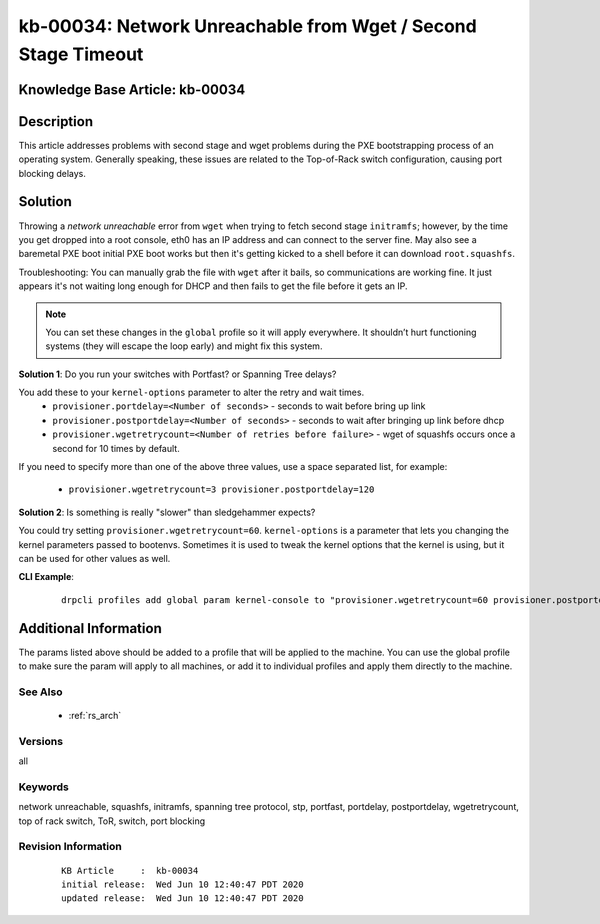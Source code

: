 .. Copyright (c) 2020 RackN Inc.
.. Licensed under the Apache License, Version 2.0 (the "License");
.. Digital Rebar Provision documentation under Digital Rebar master license

.. REFERENCE kb-00000 for an example and information on how to use this template.
.. If you make EDITS - ensure you update footer release date information.


.. _rs_kb_00034:

kb-00034: Network Unreachable from Wget / Second Stage Timeout
~~~~~~~~~~~~~~~~~~~~~~~~~~~~~~~~~~~~~~~~~~~~~~~~~~~~~~~~~~~~~~

.. _rs_wget_timeout:

Knowledge Base Article: kb-00034
--------------------------------


Description
-----------

This article addresses problems with second stage and wget problems during the PXE
bootstrapping process of an operating system.  Generally speaking, these issues are
related to the Top-of-Rack switch configuration, causing port blocking delays.


Solution
--------

Throwing a *network unreachable* error from ``wget`` when trying to fetch second stage ``initramfs``; however, by the
time you get dropped into a root console, eth0 has an IP address and can connect to the server fine.  May also
see a baremetal PXE boot initial PXE boot works but then it's getting kicked to a shell before it can download
``root.squashfs``.

Troubleshooting: You can manually grab the file with ``wget`` after it bails, so communications are working fine.
It just appears it's not waiting long enough for DHCP and then fails to get the file before it gets an IP.

.. note:: You can set these changes in the ``global`` profile so it will apply everywhere.  It shouldn’t hurt
          functioning systems (they will escape the loop early) and might fix this system.


**Solution 1**: Do you run your switches with Portfast? or Spanning Tree delays?

You add these to your ``kernel-options`` parameter to alter the retry and wait times.
  * ``provisioner.portdelay=<Number of seconds>`` - seconds to wait before bring up link
  * ``provisioner.postportdelay=<Number of seconds>`` - seconds to wait after bringing up link before dhcp
  * ``provisioner.wgetretrycount=<Number of retries before failure>`` - wget of squashfs occurs once a second for 10 times by default.

If you need to specify more than one of the above three values, use a space separated list, for example:

  * ``provisioner.wgetretrycount=3 provisioner.postportdelay=120``

**Solution 2**: Is something is really "slower" than sledgehammer expects?

You could try setting ``provisioner.wgetretrycount=60``.  ``kernel-options`` is a parameter that lets you
changing the kernel parameters passed to bootenvs.  Sometimes it is used to tweak the kernel options that
the kernel is using, but it can be used for other values as well.


**CLI Example**:

  ::

    drpcli profiles add global param kernel-console to "provisioner.wgetretrycount=60 provisioner.postportdelay=120"


Additional Information
----------------------

The params listed above should be added to a profile that will be applied to the machine. You can use the global profile to make sure the param will apply to all machines, or add it to individual profiles and apply them directly to the machine.


See Also
========

  * :ref:`rs_arch`


Versions
========

all


Keywords
========

network unreachable, squashfs, initramfs, spanning tree protocol, stp, portfast, portdelay, postportdelay, wgetretrycount, top of rack switch, ToR, switch, port blocking


Revision Information
====================
  ::

    KB Article     :  kb-00034
    initial release:  Wed Jun 10 12:40:47 PDT 2020
    updated release:  Wed Jun 10 12:40:47 PDT 2020

